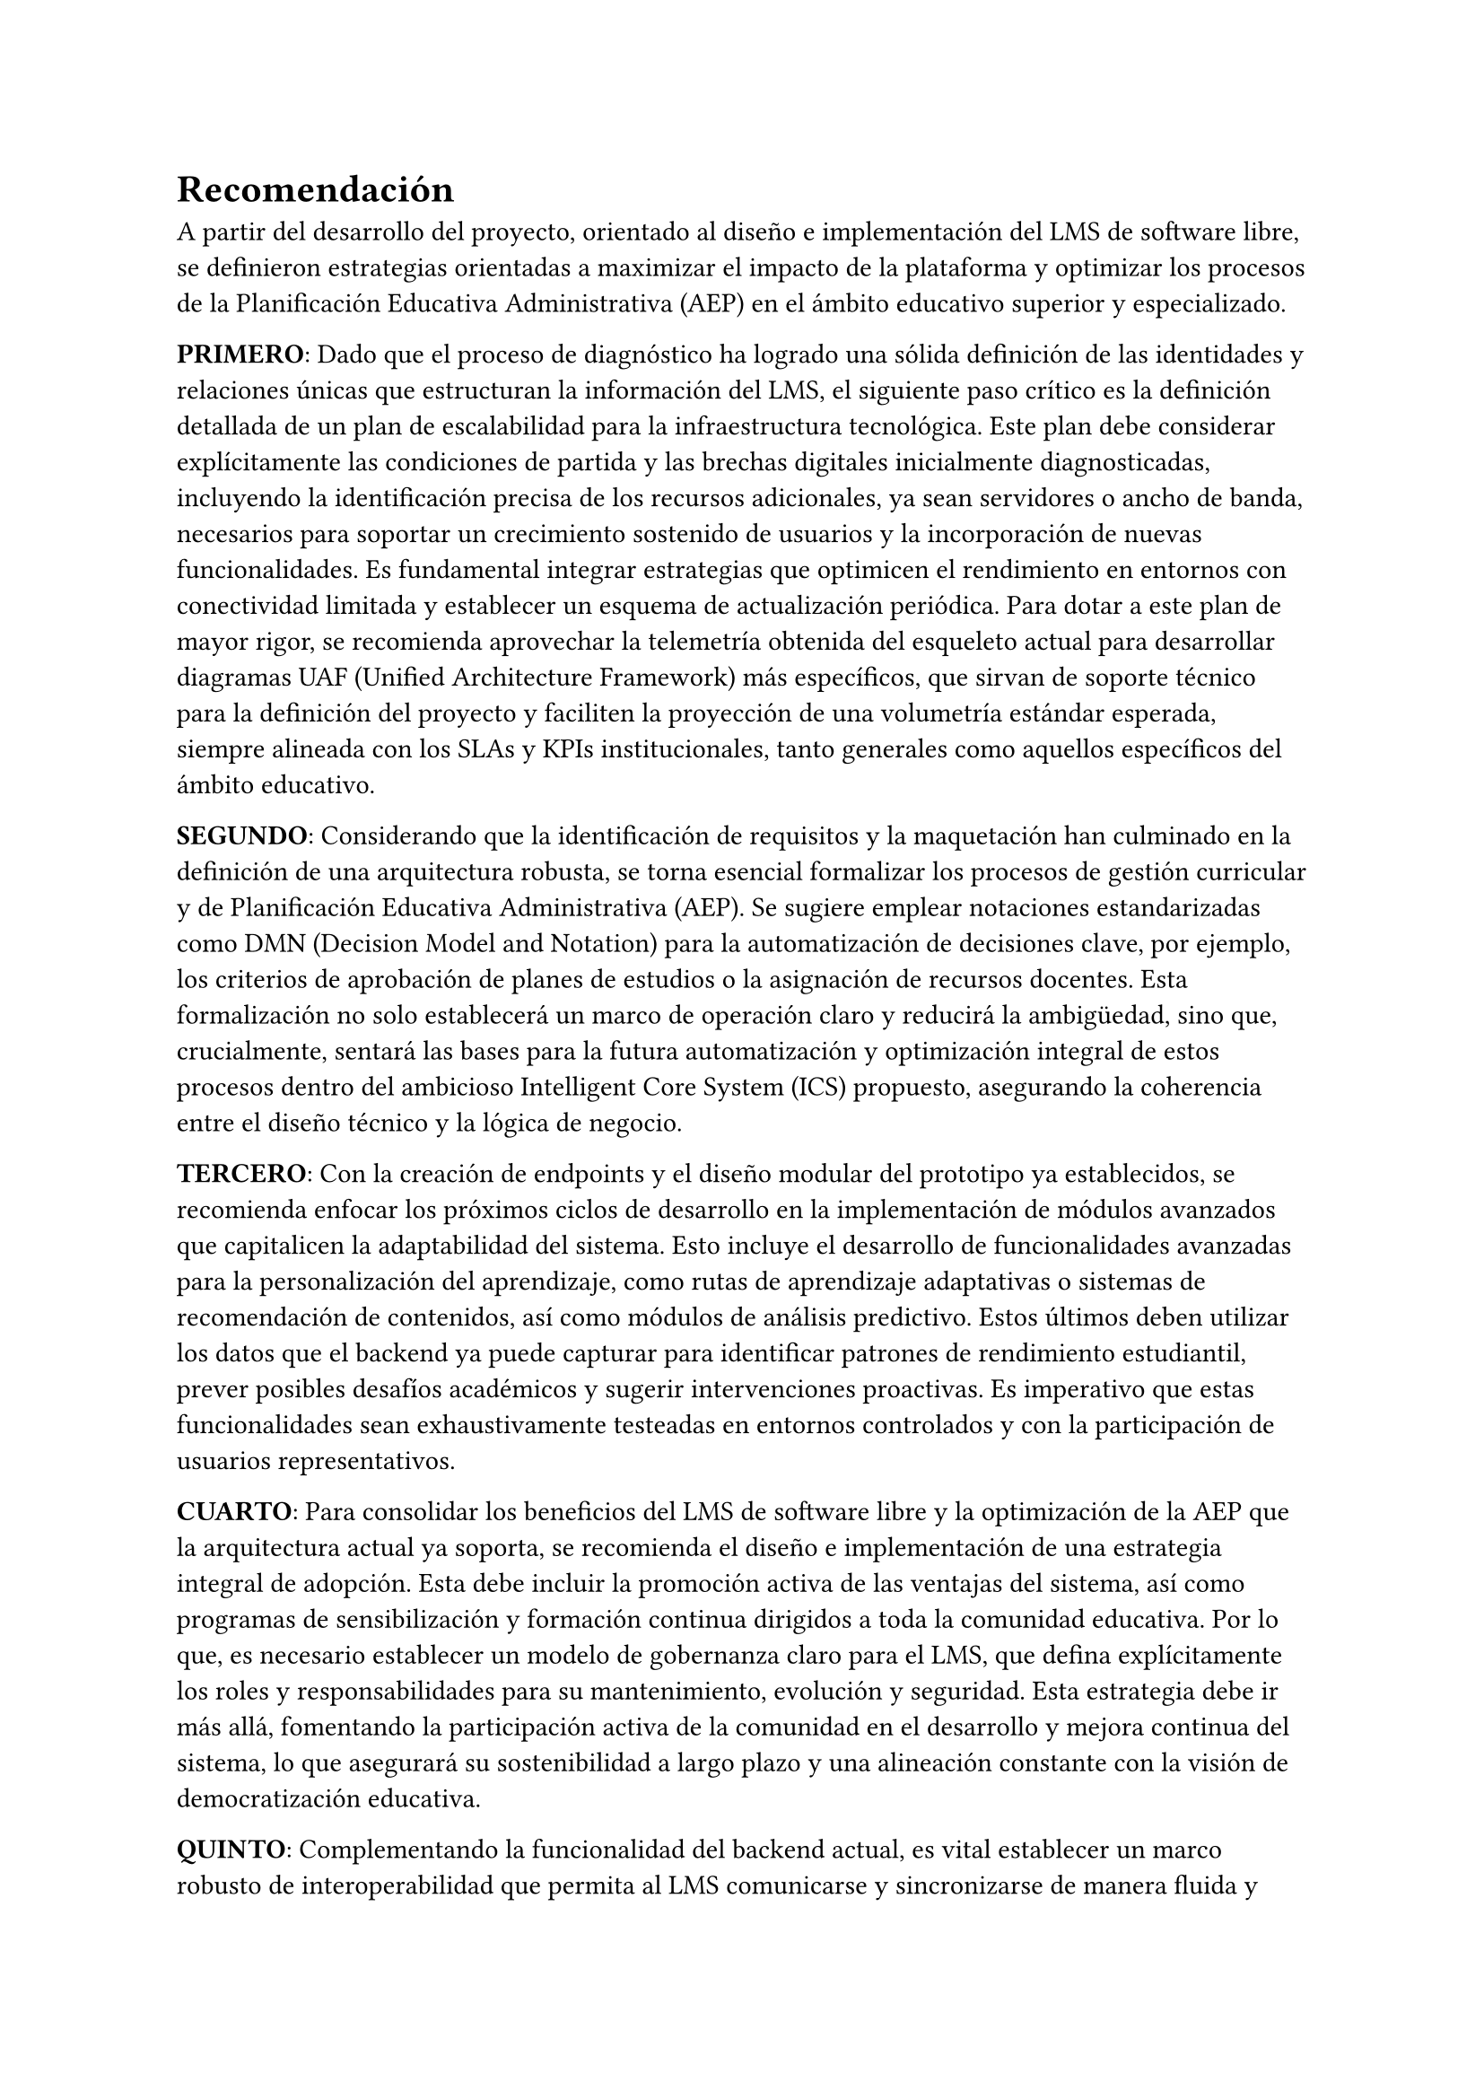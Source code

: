 = Recomendación

A partir del desarrollo del proyecto, orientado al diseño e implementación del LMS de software libre, se definieron estrategias orientadas a maximizar el impacto de la plataforma y optimizar los procesos de la Planificación Educativa Administrativa (AEP) en el ámbito educativo superior y especializado.

*PRIMERO*: Dado que el proceso de diagnóstico ha logrado una sólida definición de las identidades y relaciones únicas que estructuran la información del LMS, el siguiente paso crítico es la definición detallada de un plan de escalabilidad para la infraestructura tecnológica. Este plan debe considerar explícitamente las condiciones de partida y las brechas digitales inicialmente diagnosticadas, incluyendo la identificación precisa de los recursos adicionales, ya sean servidores o ancho de banda, necesarios para soportar un crecimiento sostenido de usuarios y la incorporación de nuevas funcionalidades. Es fundamental integrar estrategias que optimicen el rendimiento en entornos con conectividad limitada y establecer un esquema de actualización periódica. Para dotar a este plan de mayor rigor, se recomienda aprovechar la telemetría obtenida del esqueleto actual para desarrollar diagramas UAF (Unified Architecture Framework) más específicos, que sirvan de soporte técnico para la definición del proyecto y faciliten la proyección de una volumetría estándar esperada, siempre alineada con los SLAs y KPIs institucionales, tanto generales como aquellos específicos del ámbito educativo.

*SEGUNDO*: Considerando que la identificación de requisitos y la maquetación han culminado en la definición de una arquitectura robusta, se torna esencial formalizar los procesos de gestión curricular y de Planificación Educativa Administrativa (AEP). Se sugiere emplear notaciones estandarizadas como DMN (Decision Model and Notation) para la automatización de decisiones clave, por ejemplo, los criterios de aprobación de planes de estudios o la asignación de recursos docentes. Esta formalización no solo establecerá un marco de operación claro y reducirá la ambigüedad, sino que, crucialmente, sentará las bases para la futura automatización y optimización integral de estos procesos dentro del ambicioso Intelligent Core System (ICS) propuesto, asegurando la coherencia entre el diseño técnico y la lógica de negocio.

*TERCERO*: Con la creación de endpoints y el diseño modular del prototipo ya establecidos, se recomienda enfocar los próximos ciclos de desarrollo en la implementación de módulos avanzados que capitalicen la adaptabilidad del sistema. Esto incluye el desarrollo de funcionalidades avanzadas para la personalización del aprendizaje, como rutas de aprendizaje adaptativas o sistemas de recomendación de contenidos, así como módulos de análisis predictivo. Estos últimos deben utilizar los datos que el backend ya puede capturar para identificar patrones de rendimiento estudiantil, prever posibles desafíos académicos y sugerir intervenciones proactivas. Es imperativo que estas funcionalidades sean exhaustivamente testeadas en entornos controlados y con la participación de usuarios representativos.

*CUARTO*: Para consolidar los beneficios del LMS de software libre y la optimización de la AEP que la arquitectura actual ya soporta, se recomienda el diseño e implementación de una estrategia integral de adopción. Esta debe incluir la promoción activa de las ventajas del sistema, así como programas de sensibilización y formación continua dirigidos a toda la comunidad educativa. Por lo que, es necesario establecer un modelo de gobernanza claro para el LMS, que defina explícitamente los roles y responsabilidades para su mantenimiento, evolución y seguridad. Esta estrategia debe ir más allá, fomentando la participación activa de la comunidad en el desarrollo y mejora continua del sistema, lo que asegurará su sostenibilidad a largo plazo y una alineación constante con la visión de democratización educativa.

*QUINTO*: Complementando la funcionalidad del backend actual, es vital establecer un marco robusto de interoperabilidad que permita al LMS comunicarse y sincronizarse de manera fluida y segura con otros sistemas de información clave dentro de la institución, como sistemas de gestión de estudiantes, plataformas de recursos humanos, bibliotecas digitales o sistemas financieros. Esto implica la definición de estándares claros de intercambio de datos (a través de APIs y formatos como LTI/IMS Global), así como la implementación de protocolos de autenticación centralizada. De esta manera, se espera desarrollar una política de seguridad de la información y privacidad de datos que cubra todos los aspectos de acceso, almacenamiento, transmisión y manejo de información sensible del usuario y del proceso educativo, garantizando la protección de la privacidad y la integridad de los datos conforme a las normativas vigentes, como el GDPR.

#pagebreak()